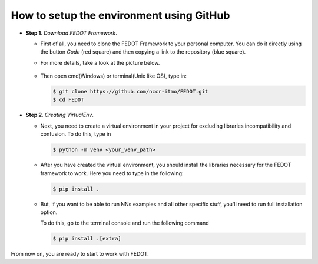 How to setup the environment using GitHub
-----------------------------------------

-  **Step 1**. *Download FEDOT Framework*.

   -  First of all, you need to clone the FEDOT Framework to your personal computer.
      You can do it directly using the button `Code` (red square) and then copying
      a link to the repository (blue square).

   -  For more details, take a look at the picture below.

         |Step 1|
   
   -  Then open cmd(Windows) or terminal(Unix like OS), type in:

      .. code-block::
      
         $ git clone https://github.com/nccr-itmo/FEDOT.git
         $ cd FEDOT

-  **Step 2**. *Creating VirtualEnv*.

   -  Next, you need to create a virtual environment in your project
      for excluding libraries incompatibility and confusion.
      To do this, type in
      
      .. code-block::

         $ python -m venv <your_venv_path>

   -  After you have created the virtual environment, you should install
      the libraries necessary for the FEDOT framework to work.
      Here you need to type in the following:
      
      .. code-block:: 
      
         $ pip install .

   -  But, if you want to be able to run NNs examples and all other specific stuff,
      you'll need to run full installation option.

      To do this, go to the terminal console and run the
      following command
   
      .. code-block::
      
         $ pip install .[extra]
   
From now on, you are ready to start to work with FEDOT.

.. |Step 1| image:: img_tutorial/1_step.png
